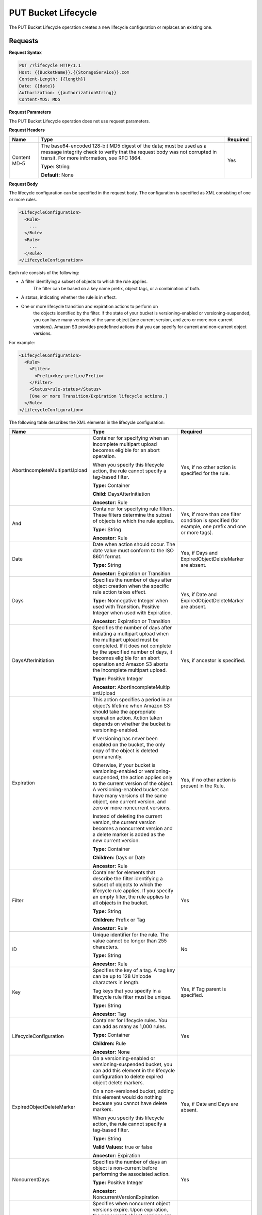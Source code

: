 .. _PUT Bucket Lifecycle:

PUT Bucket Lifecycle
====================

The PUT Bucket Lifecycle operation creates a new lifecycle configuration or
replaces an existing one.

Requests
--------

**Request Syntax**

.. code::

  PUT /?lifecycle HTTP/1.1
  Host: {{BucketName}}.{{StorageService}}.com
  Content-Length: {{length}}
  Date: {{date}}
  Authorization: {{authorizationString}}
  Content-MD5: MD5

**Request Parameters**

The PUT Bucket Lifecycle operation does not use request parameters.

**Request Headers**

.. tabularcolumns:: X{0.20\textwidth}X{0.65\textwidth}X{0.10\textwidth}
.. table::   

   +--------------+-------------------------------------------------+----------+
   | Name         | Type                                            | Required |
   +==============+=================================================+==========+
   | Content MD-5 | The base64-encoded 128-bit MD5 digest of the    | Yes      |
   |              | data; must be used as a message integrity check |          |
   |              | to verify that the request body was not         | 	       |
   |              | corrupted in transit. For more information, see | 	       |
   |              | RFC 1864.                                       | 	       |
   |              |                                                 | 	       |
   |              | **Type:** String                                | 	       |
   |              |                                                 | 	       |
   |              | **Default:** None                               | 	       |
   +--------------+-------------------------------------------------+----------+

**Request Body**

The lifecycle configuration can be specified in the request body. The
configuration is specified as XML consisting of one or more rules.

.. code::

  <LifecycleConfiguration>
    <Rule>
      ...
    </Rule>
    <Rule>
      ...
    </Rule>
  </LifecycleConfiguration>

Each rule consists of the following:

-  A filter identifying a subset of objects to which the rule applies.
      The filter can be based on a key name prefix, object tags, or a
      combination of both.

-  A status, indicating whether the rule is in effect.

-  One or more lifecycle transition and expiration actions to perform on
      the objects identified by the filter. If the state of your bucket
      is versioning-enabled or versioning-suspended, you can have many
      versions of the same object (one current version, and zero or more
      non-current versions). Amazon S3 provides predefined actions that
      you can specify for current and non-current object versions.

For example:

.. code::

  <LifecycleConfiguration>
    <Rule>
      <Filter>
        <Prefix>key-prefix</Prefix>
      </Filter>
      <Status>rule-status</Status>
      [One or more Transition/Expiration lifecycle actions.]
    </Rule>
  </LifecycleConfiguration>

The following table describes the XML elements in the lifecycle
configuration:

.. tabularcolumns:: X{0.35\textwidth}X{0.40\textwidth}X{0.20\textwidth}
.. table::
   :class: longtable

   +-----------------------+-----------------------+-----------------------+
   | Name                  | Type                  | Required              |
   +=======================+=======================+=======================+
   | AbortIncomplete\      | Container for         | Yes, if no other      |
   | MultipartUpload       | specifying when an    | action is specified   |
   |                       | incomplete multipart  | for the rule.         |
   |                       | upload becomes        |                       |
   |                       | eligible for an abort |                       |
   |                       | operation.            |                       |
   |                       |                       |                       |
   |                       | When you specify this |                       |
   |                       | lifecycle action, the |                       |
   |                       | rule cannot specify a |                       |
   |                       | tag-based filter.     |                       |
   |                       |                       |                       |
   |                       | **Type:** Container   |                       |
   |                       |                       |                       |
   |                       | **Child:**            |                       |
   |                       | DaysAfterInitiation   |                       |
   |                       |                       |                       |
   |                       | **Ancestor:** Rule    |                       |
   +-----------------------+-----------------------+-----------------------+
   | And                   | Container for         | Yes, if more than one |
   |                       | specifying rule       | filter condition is   |
   |                       | filters. These        | specified (for        |
   |                       | filters determine the | example, one prefix   |
   |                       | subset of objects to  | and one or more       |
   |                       | which the rule        | tags).                |
   |                       | applies.              |                       |
   |                       |                       |                       |
   |                       | **Type:** String      |                       |
   |                       |                       |                       |
   |                       | **Ancestor:** Rule    |                       |
   +-----------------------+-----------------------+-----------------------+
   | Date                  | Date when action      | Yes, if Days and      |
   |                       | should occur. The     | ExpiredObjectDelete\  |
   |                       | date value must       | Marker are absent.    |
   |                       | conform to the ISO    |                       |
   |                       | 8601 format.          |                       |
   |                       |                       |                       |
   |                       | **Type:** String      |                       |
   |                       |                       |                       |
   |                       | **Ancestor:**         |                       |
   |                       | Expiration or         |                       |
   |                       | Transition            |                       |
   +-----------------------+-----------------------+-----------------------+
   | Days                  | Specifies the number  | Yes, if Date and      |
   |                       | of days after object  | ExpiredObjectDelete\  |
   |                       | creation when the     | Marker are absent.    |
   |                       | specific rule action  |                       |
   |                       | takes effect.         |                       |
   |                       |                       |                       |
   |                       | **Type:** Nonnegative |                       |
   |                       | Integer when used     |                       |
   |                       | with Transition.      |                       |
   |                       | Positive Integer when |                       |
   |                       | used with Expiration. |                       |
   |                       |                       |                       |
   |                       | **Ancestor:**         |                       |
   |                       | Expiration or         |                       |
   |                       | Transition            |                       |
   +-----------------------+-----------------------+-----------------------+
   | DaysAfterInitiation   | Specifies the number  | Yes, if ancestor is   |
   |                       | of days after         | specified.            |
   |                       | initiating a          |                       |
   |                       | multipart upload when |                       |
   |                       | the multipart upload  |                       |
   |                       | must be completed. If |                       |
   |                       | it does not complete  |                       |
   |                       | by the specified      |                       |
   |                       | number of days, it    |                       |
   |                       | becomes eligible for  |                       |
   |                       | an abort operation    |                       |
   |                       | and Amazon S3 aborts  |                       |
   |                       | the incomplete        |                       |
   |                       | multipart upload.     |                       |
   |                       |                       |                       |
   |                       | **Type:** Positive    |                       |
   |                       | Integer               |                       |
   |                       |                       |                       |
   |                       | **Ancestor:**         |                       |
   |                       | AbortIncompleteMultip |                       |
   |                       | artUpload             |                       |
   +-----------------------+-----------------------+-----------------------+
   | Expiration            | This action specifies | Yes, if no other      |
   |                       | a period in an        | action is present in  |
   |                       | object’s lifetime     | the Rule.             |
   |                       | when Amazon S3 should |                       |
   |                       | take the appropriate  |                       |
   |                       | expiration action.    |                       |
   |                       | Action taken depends  |                       |
   |                       | on whether the bucket |                       |
   |                       | is                    |                       |
   |                       | versioning-enabled.   |                       |
   |                       |                       |                       |
   |                       | If versioning has     |                       |
   |                       | never been enabled on |                       |
   |                       | the bucket, the only  |                       |
   |                       | copy of the object is |                       |
   |                       | deleted permanently.  |                       |
   |                       |                       |                       |
   |                       | Otherwise, if your    |                       |
   |                       | bucket is             |                       |
   |                       | versioning-enabled or |                       |
   |                       | versioning-suspended, |                       |
   |                       | the action applies    |                       |
   |                       | only to the current   |                       |
   |                       | version of the        |                       |
   |                       | object. A             |                       |
   |                       | versioning-enabled    |                       |
   |                       | bucket can have many  |                       |
   |                       | versions of the same  |                       |
   |                       | object, one current   |                       |
   |                       | version, and zero or  |                       |
   |                       | more noncurrent       |                       |
   |                       | versions.             |                       |
   |                       |                       |                       |
   |                       | Instead of deleting   |                       |
   |                       | the current version,  |                       |
   |                       | the current version   |                       |
   |                       | becomes a noncurrent  |                       |
   |                       | version and a delete  |                       |
   |                       | marker is added as    |                       |
   |                       | the new current       |                       |
   |                       | version.              |                       |
   |                       |                       |                       |
   |                       | **Type:** Container   |                       |
   |                       |                       |                       |
   |                       | **Children:** Days or |                       |
   |                       | Date                  |                       |
   |                       |                       |                       |
   |                       | **Ancestor:** Rule    |                       |
   +-----------------------+-----------------------+-----------------------+
   | Filter                | Container for         | Yes                   |
   |                       | elements that         |                       |
   |                       | describe the filter   |                       |
   |                       | identifying a subset  |                       |
   |                       | of objects to which   |                       |
   |                       | the lifecycle rule    |                       |
   |                       | applies. If you       |                       |
   |                       | specify an empty      |                       |
   |                       | filter, the rule      |                       |
   |                       | applies to all        |                       |
   |                       | objects in the        |                       |
   |                       | bucket.               |                       |
   |                       |                       |                       |
   |                       | **Type:** String      |                       |
   |                       |                       |                       |
   |                       | **Children:** Prefix  |                       |
   |                       | or Tag                |                       |
   |                       |                       |                       |
   |                       | **Ancestor:** Rule    |                       |
   +-----------------------+-----------------------+-----------------------+
   | ID                    | Unique identifier for | No                    |
   |                       | the rule. The value   |                       |
   |                       | cannot be longer than |                       |
   |                       | 255 characters.       |                       |
   |                       |                       |                       |
   |                       | **Type:** String      |                       |
   |                       |                       |                       |
   |                       | **Ancestor:** Rule    |                       |
   +-----------------------+-----------------------+-----------------------+
   | Key                   | Specifies the key of  | Yes, if Tag parent is |
   |                       | a tag. A tag key can  | specified.            |
   |                       | be up to 128 Unicode  |                       |
   |                       | characters in length. |                       |
   |                       |                       |                       |
   |                       | Tag keys that you     |                       |
   |                       | specify in a          |                       |
   |                       | lifecycle rule filter |                       |
   |                       | must be unique.       |                       |
   |                       |                       |                       |
   |                       | **Type:** String      |                       |
   |                       |                       |                       |
   |                       | **Ancestor:** Tag     |                       |
   +-----------------------+-----------------------+-----------------------+
   | LifecycleConfigu\     | Container for         | Yes                   |
   | ration                | lifecycle rules. You  |                       |
   |                       | can add as many as    |                       |
   |                       | 1,000 rules.          |                       |
   |                       |                       |                       |
   |                       | **Type:** Container   |                       |
   |                       |                       |                       |
   |                       | **Children:** Rule    |                       |
   |                       |                       |                       |
   |                       | **Ancestor:** None    |                       |
   +-----------------------+-----------------------+-----------------------+
   | ExpiredObjectDelete\  | On a versioning-ena\  | Yes, if Date and Days |
   | Marker                | bled or versioning-\  | are absent.           |
   |                       | suspended bucket, you |                       |
   |                       | can add this element  |                       |
   |                       | in the lifecycle      |                       |
   |                       | configuration to      |                       |
   |                       | delete expired object |                       |
   |                       | delete markers.       |                       |
   |                       |                       |                       |
   |                       | On a non-versioned    |                       |
   |                       | bucket, adding this   |                       |
   |                       | element would do      |                       |
   |                       | nothing because you   |                       |
   |                       | cannot have delete    |                       |
   |                       | markers.              |                       |
   |                       |                       |                       |
   |                       | When you specify this |                       |
   |                       | lifecycle action, the |                       |
   |                       | rule cannot specify a |                       |
   |                       | tag-based filter.     |                       |
   |                       |                       |                       |
   |                       | **Type:** String      |                       |
   |                       |                       |                       |
   |                       | **Valid Values:**     |                       |
   |                       | true or false         |                       |
   |                       |                       |                       |
   |                       | **Ancestor:**         |                       |
   |                       | Expiration            |                       |
   +-----------------------+-----------------------+-----------------------+
   | NoncurrentDays        | Specifies the number  | Yes                   |
   |                       | of days an object is  |                       |
   |                       | non-current before    |                       |
   |                       | performing the        |                       |
   |                       | associated action.    |                       |
   |                       |                       |                       |
   |                       | **Type:** Positive    |                       |
   |                       | Integer               |                       |
   |                       |                       |                       |
   |                       | **Ancestor:**         |                       |
   |                       | NoncurrentVersionEx\  |                       |
   |                       | piration              |                       |
   +-----------------------+-----------------------+-----------------------+
   | NoncurrentVersion\    | Specifies when        | Yes, if no other      |
   | Expiration            | noncurrent object     | action is present in  |
   |                       | versions expire. Upon | the rule.             |
   |                       | expiration, the       |                       |
   |                       | noncurrent object     |                       |
   |                       | versions are          |                       |
   |                       | permanently deleted.  |                       |
   |                       |                       |                       |
   |                       | You set this          |                       |
   |                       | lifecycle             |                       |
   |                       | configuration action  |                       |
   |                       | on a bucket that has  |                       |
   |                       | versioning enabled    |                       |
   |                       | (or suspended).       |                       |
   |                       |                       |                       |
   |                       | **Type:** Container   |                       |
   |                       |                       |                       |
   |                       | **Children:**         |                       |
   |                       | NoncurrentDays        |                       |
   |                       |                       |                       |
   |                       | **Ancestor:** Rule    |                       |
   +-----------------------+-----------------------+-----------------------+
   | Prefix                | Object key prefix     | No                    |
   |                       | identifying one or    |                       |
   |                       | more objects to which |                       |
   |                       | the rule applies.     |                       |
   |                       | Empty prefix          |                       |
   |                       | indicates there is no |                       |
   |                       | filter based on key   |                       |
   |                       | prefix.               |                       |
   |                       |                       |                       |
   |                       | There can be at most  |                       |
   |                       | one Prefix in a       |                       |
   |                       | lifecycle rule        |                       |
   |                       | Filter.               |                       |
   |                       |                       |                       |
   |                       | **Type:** String      |                       |
   |                       |                       |                       |
   |                       | **Ancestor:** Filter  |                       |
   |                       | or And (if you        |                       |
   |                       | specify multiple      |                       |
   |                       | filters such as a     |                       |
   |                       | prefix and one or     |                       |
   |                       | more tags)            |                       |
   +-----------------------+-----------------------+-----------------------+
   | Rule                  | Container for a       | Yes                   |
   |                       | lifecycle rule. A     |                       |
   |                       | lifecycle             |                       |
   |                       | configuration can     |                       |
   |                       | contain as many as    |                       |
   |                       | 1,000 rules.          |                       |
   |                       |                       |                       |
   |                       | **Type:** Container   |                       |
   |                       |                       |                       |
   |                       | **Ancestor:**         |                       |
   |                       | LifecycleConfigur\    |                       |
   |                       | ation                 |                       |
   +-----------------------+-----------------------+-----------------------+
   | Status                | If Enabled, the rule  | Yes                   |
   |                       | is executed when      |                       |
   |                       | condition occurs.     |                       |
   |                       |                       |                       |
   |                       | **Type:** String      |                       |
   |                       |                       |                       |
   |                       | **Ancestor:** Rule    |                       |
   |                       |                       |                       |
   |                       | **Valid Values:**     |                       |
   |                       | Enabled or Disabled.  |                       |
   +-----------------------+-----------------------+-----------------------+
   | StorageClass          | Specifies the storage | Yes                   |
   |                       | class (Zenko  	   | 			   |
   |			   | location) to which	   | This element is       |
   |			   | you want the object   | required only if you  |
   |                       | to transition.        | specify one or both   |
   |                       |                       | its ancestors.        |
   |                       | **Type:** String      | 	 		   |
   |                       |                       |                       |
   |                       | **Ancestor:**         |                       |
   |                       | Transition            |                       |
   |                       |                       |                       |
   |                       | **Valid Values:**     |                       |
   |                       | Any defined location  |			   |
   +-----------------------+-----------------------+-----------------------+
   | Tag                   | Container for         | No                    |
   |                       | specifying a tag key  |                       |
   |                       | and value. Each tag   |                       |
   |                       | has a key and a       |                       |
   |                       | value.                |                       |
   |                       |                       |                       |
   |                       | **Type:** Container   |                       |
   |                       |                       |                       |
   |                       | **Children:** Key and |                       |
   |                       | Value                 |                       |
   |                       |                       |                       |
   |                       | **Ancestor:** Filter  |                       |
   |                       | or And (if you        |                       |
   |                       | specify multiple      |                       |
   |                       | filters such as a     |                       |
   |                       | prefix and one or     |                       |
   |                       | more tags)            |                       |
   +-----------------------+-----------------------+-----------------------+
   | Transition            | This action specifies | Yes, if no other      |
   |                       | a period in the       | action is present in  |
   |                       | objects’ lifetime     | the Rule.             |
   |                       | when an object can    |                       |
   |                       | transition to another |                       |
   |                       | storage class.        |                       |
   |                       |                       |                       |
   |                       | If versioning has     |                       |
   |                       | never been enabled on |                       |
   |                       | the bucket, the       |                       |
   |                       | object will           |                       |
   |                       | transition to the     |                       |
   |                       | specified storage     |                       |
   |                       | class.                |                       |
   |                       |                       |                       |
   |                       | Otherwise, when your  |                       |
   |                       | bucket is             |                       |
   |                       | versioning-enabled or |                       |
   |                       | versioning-suspended, |                       |
   |                       | only the current      |                       |
   |                       | version transitions   |                       |
   |                       | to the specified      |                       |
   |                       | storage class.        |                       |
   |                       | Noncurrent versions   |                       |
   |                       | are unaffected.       |                       |
   |                       |                       |                       |
   |                       | **Type:** Container   |                       |
   |                       |                       |                       |
   |                       | **Children:** Days or |                       |
   |                       | Date, and             |                       |
   |                       | StorageClass          |                       |
   |                       |                       |                       |
   |                       | **Ancestor:** Rule    |                       |
   +-----------------------+-----------------------+-----------------------+
   | Value                 | Specifies the value   | Yes, if Tag parent is |
   |                       | for a tag key. Each   | specified             |
   |                       | object tag is a       |                       |
   |                       | key-value pair.       |                       |
   |                       |                       |                       |
   |                       | Tag value can be up   |                       |
   |                       | to 256 Unicode        |                       |
   |                       | characters in length. |                       |
   |                       |                       |                       |
   |                       | **Type:** String      |                       |
   |                       |                       |                       |
   |                       | **Ancestor:** Tag     |                       |
   +-----------------------+-----------------------+-----------------------+

Requests
--------

**Request Syntax**

.. code::

  PUT /?lifecycle HTTP/1.1
  Host: {{BucketName}}.{{StorageService}}.com
  Content-Length: {{length}}
  Date: {{date}}
  Authorization: {{authorizationString}}
  Content-MD5: MD5

**Request Parameters**

The PUT Bucket Lifecycle operation does not use request parameters.

**Request Headers**

.. tabularcolumns:: X{0.20\textwidth}X{0.65\textwidth}X{0.10\textwidth}
.. table::

   +-----------------------+-----------------------+-----------------------+
   | Name                  | Type                  | Required              |
   +=======================+=======================+=======================+
   | Content MD-5          | The base64-encoded    | Yes                   |
   |                       | 128-bit MD5 digest of |                       |
   |                       | the data; must be     |                       |
   |                       | used as a message     |                       |
   |                       | integrity check to    |                       |
   |                       | verify that the       |                       |
   |                       | request body was not  |                       |
   |                       | corrupted in transit. |                       |
   |                       | For more information, |                       |
   |                       | go to RFC 1864.       |                       |
   |                       |                       |                       |
   |                       | **Type:** String      |                       |
   |                       |                       |                       |
   |                       | **Default:** None     |                       |
   +-----------------------+-----------------------+-----------------------+

**Request Elements**

The lifecycle configuration can be specified in the request body. The
configuration is specified as XML consisting of one or more rules.

.. code::

  <LifecycleConfiguration>
    <Rule>
    ...
    </Rule>
    <Rule>
    ...
    </Rule>
  </LifecycleConfiguration>

Responses
---------

**Response Headers**

Implementation of the PUT Bucket Lifecycle operation uses only response
headers that are common to most responses (see :ref:`Common Response Headers`).

**Response Elements**

The PUT Bucket Lifecycle operation does not return response elements.

**Special Errors**

The PUT Bucket Lifecycle operation does not return special errors.

**Examples**

*Add lifecycle configuration—bucket versioning disabled*

The following lifecycle configuration specifies two rules, each with one
action.

-  The Transition action specifies objects with the “documents/” prefix
      to transition to the wasabi_cloud storage class 30 days after creation.

-  The Expiration action specifies objects with the “logs/” prefix to be
      deleted 365 days after creation.

.. code::

  <LifecycleConfiguration>
    <Rule>
      <ID>id1</ID>
      <Filter>
      <Prefix>documents/</Prefix>
      </Filter>
      <Status>Enabled</Status>
      <Transition>
        <Days>30</Days>
        <StorageClass>wasabi_cloud</StorageClass>
      </Transition>
    </Rule>
    <Rule>
      <ID>id2</ID>
      <Filter>
        <Prefix>logs/</Prefix>
      </Filter>
      <Status>Enabled</Status>
      <Expiration>
        <Days>365</Days>
      </Expiration>
    </Rule>
  </LifecycleConfiguration>

The following is a sample PUT /?lifecycle request that adds the
preceding lifecycle configuration to the “examplebucket” bucket.

.. code::

  PUT /?lifecycle HTTP/1.1
  Host: examplebucket.s3.amazonaws.com
  x-amz-date: Wed, 14 May 2014 02:11:21 GMT
  Content-MD5: q6yJDlIkcBaGGfb3QLY69A==
  Authorization: *authorization string* Content-Length: 415

.. code::

  <LifecycleConfiguration>
    <Rule>
      <ID>id1</ID>
      <Filter>
        <Prefix>documents/</Prefix>
      </Filter>
      <Status>Enabled</Status>
      <Transition>
        <Days>30</Days>
        <StorageClass>wasabi_cloud</StorageClass>
      </Transition>
    </Rule>
      <Rule>
        <ID>id2</ID>
        <Filter>
          <Prefix>logs/</Prefix>
        </Filter>
        <Status>Enabled</Status>
        <Expiration>
          <Days>365</Days>
        </Expiration>
    </Rule>
  </LifecycleConfiguration>

The following is a sample response.

.. code::

  HTTP/1.1 200 OK
  x-amz-id-2: r+qR7+nhXtJDDIJ0JJYcd+1j5nM/rUFiiiZ/fNbDOsd3JUE8NWMLNHXmvPfwMpdc
  x-amz-request-id: 9E26D08072A8EF9E
  Date: Wed, 14 May 2014 02:11:22 GMT
  Content-Length: 0
  Server: AmazonS3

*Add lifecycle configuration—bucket versioning is enabled.*

The following lifecycle configuration specifies one rule, with one
action to perform. Specify this action when your bucket is
versioning-enabled or versioning is suspended.

The NoncurrentVersionExpiration action specifies non-current versions
of objects with the “logs/” prefix to expire 100 days after the
objects become non-current.

.. code::

  <LifeCycleConfiguration>
    <Rule>
      <ID>DeleteAfterBecomingNonCurrent</ID>
      <Filter>
        <Prefix>logs/</Prefix>
      </Filter>
      <Status>Enabled</Status>
      <NoncurrentVersionExpiration>
        <NoncurrentDays>100</NoncurrentDays>
      </NoncurrentVersionExpiration>
    </Rule>
  </LifeCycleConfiguration>

The following is a sample PUT /?lifecycle request that adds the
preceding lifecycle configuration to the \`examplebucket\` bucket.

.. code::

  PUT /?lifecycle HTTP/1.1
  Host: examplebucket.s3.amazonaws.com
  x-amz-date: Wed, 14 May 2014 02:21:48 GMT
  Content-MD5: 96rxH9mDqVNKkaZDddgnw==
  Authorization: authorization string
  Content-Length: 598

  <LifeCycleConfiguration>
    <Rule>
      <ID>DeleteAfterBecomingNonCurrent</ID>
      <Filter>
        <Prefix>logs/</Prefix>
      </Filter>
      <Status>Enabled</Status>
      <NoncurrentVersionExpiration>
        <NoncurrentDays>1</NoncurrentDays>
      </NoncurrentVersionExpiration>
    </Rule>
  </LifeCycleConfiguration>

The following is a sample response:

.. code::

  HTTP/1.1 200 OK
  x-amz-id-2:  aXQ+KbIrmMmoO//3bMdDTw/CnjArwje+J49Hf+j44yRb/VmbIkgIO5A+PT98Cp/6k07hf+LD2mY=
  x-amz-request-id: 02D7EC4C10381EB1
  Date: Wed, 14 May 2014 02:21:50 GMT
  Content-Length: 0
  Server: AmazonS3
